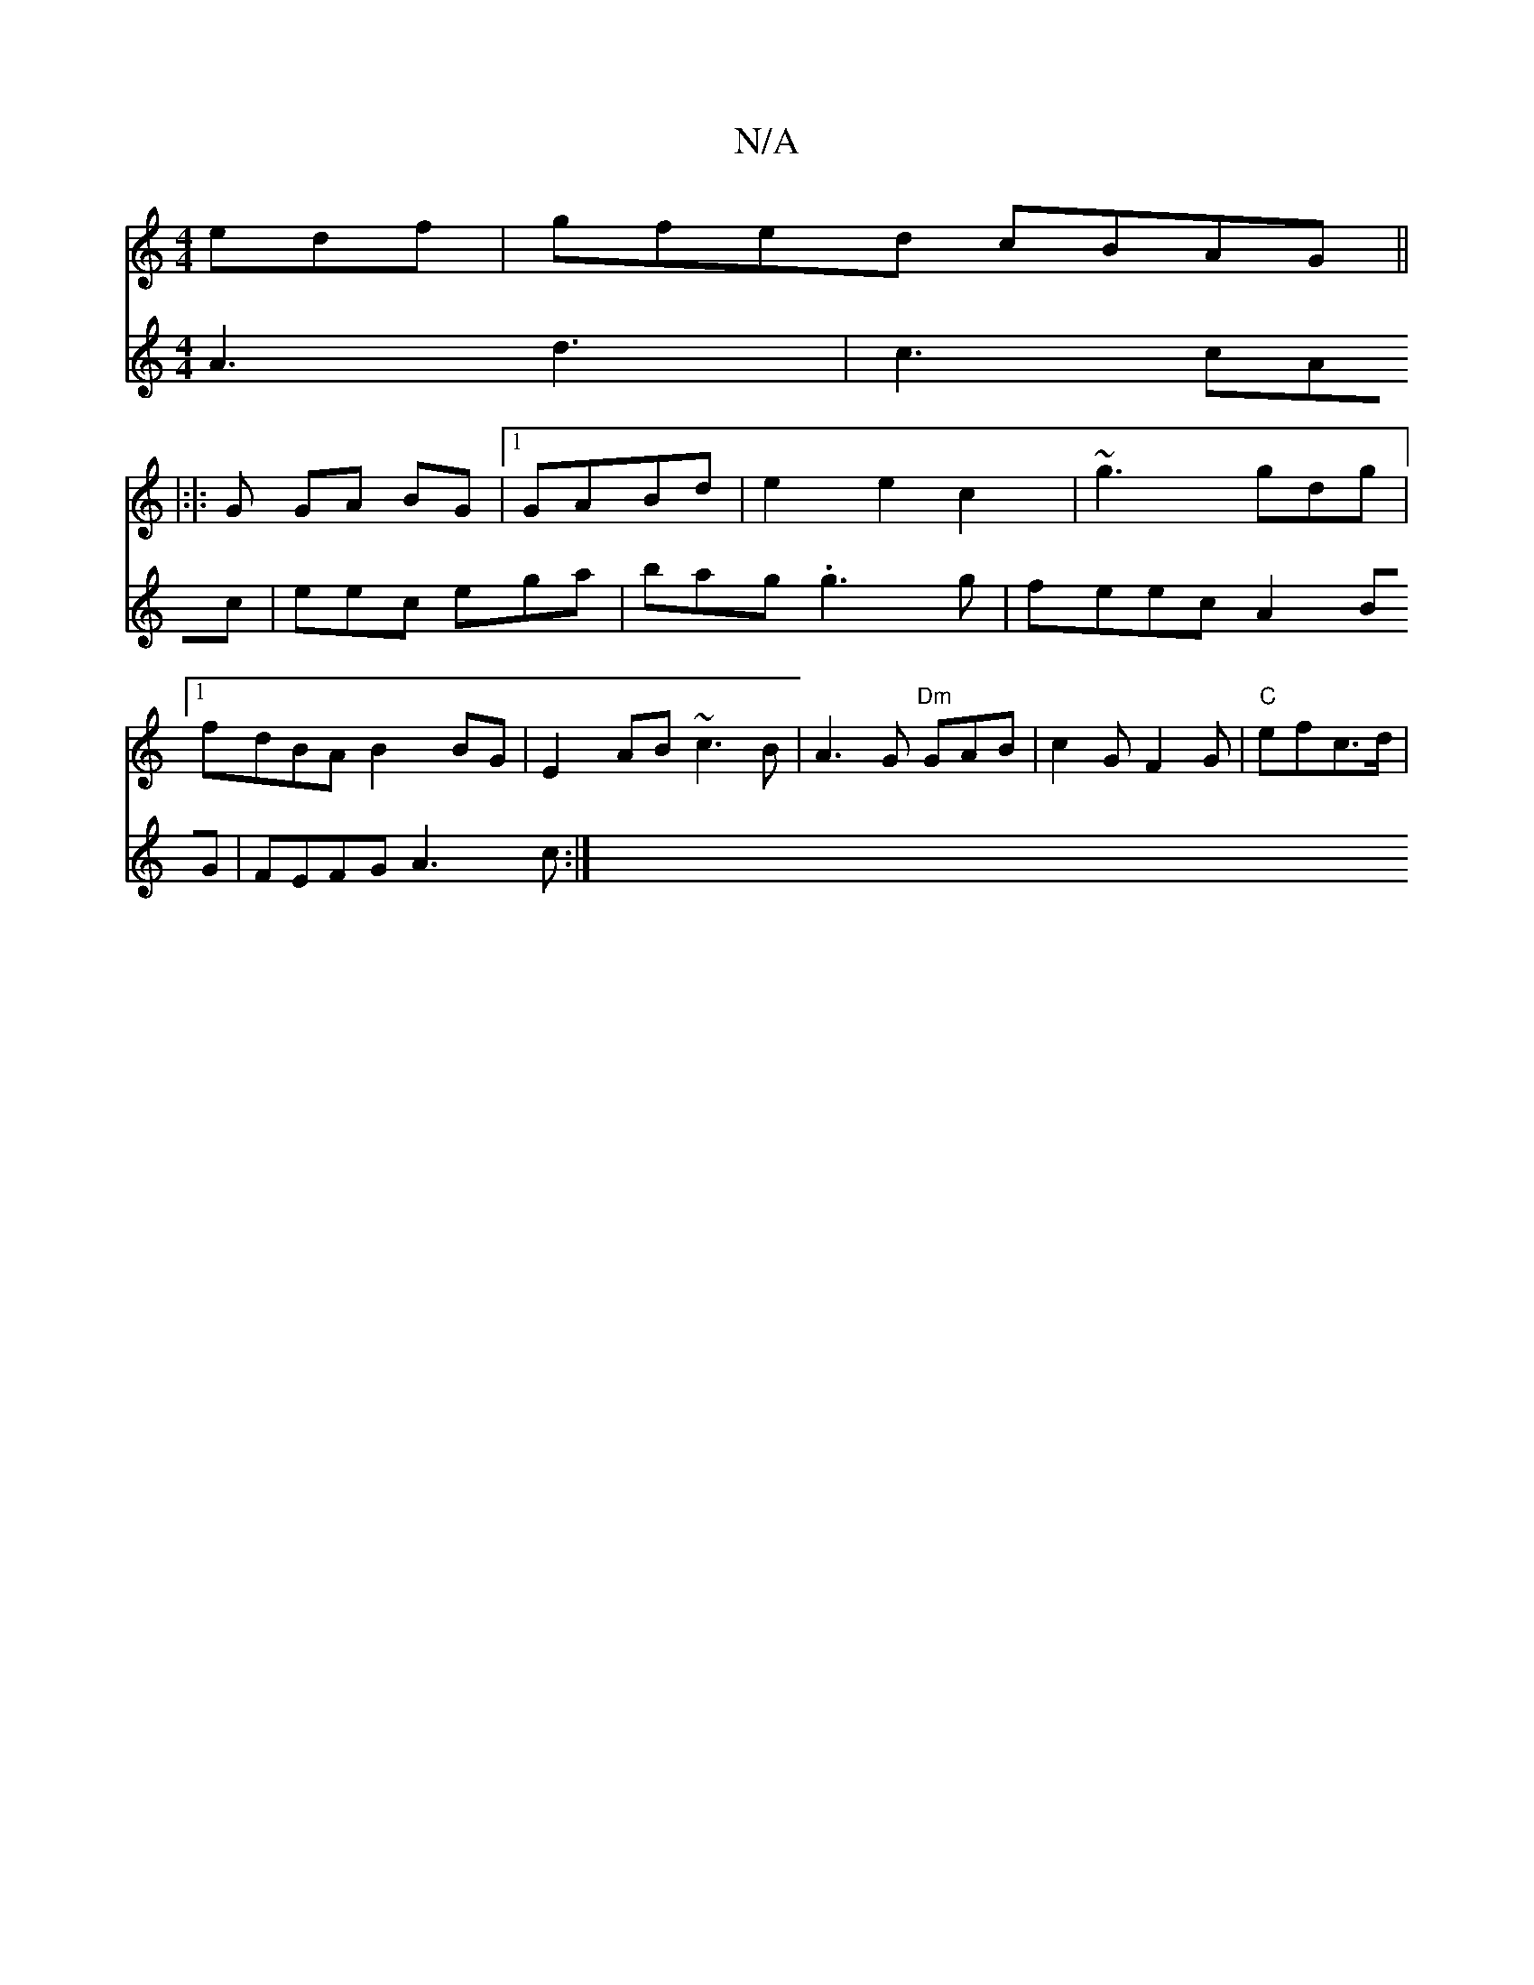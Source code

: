 X:1
T:N/A
M:4/4
R:N/A
K:Cmajor
edf|gfed cBAG||
|:|: G GA BG |1 GABd | e2 e2 c2 | ~g3 gdg |1 fdBA B2 BG | E2 AB ~c3B | A3 G "Dm" GAB | c2G F2 G | "C"efc>d |
V:6
A3 d3|
c3 cAc|eec ega|bag .g3g|feec A2BG|FEFG A3c:|

|: B2d^g f2 gd | B